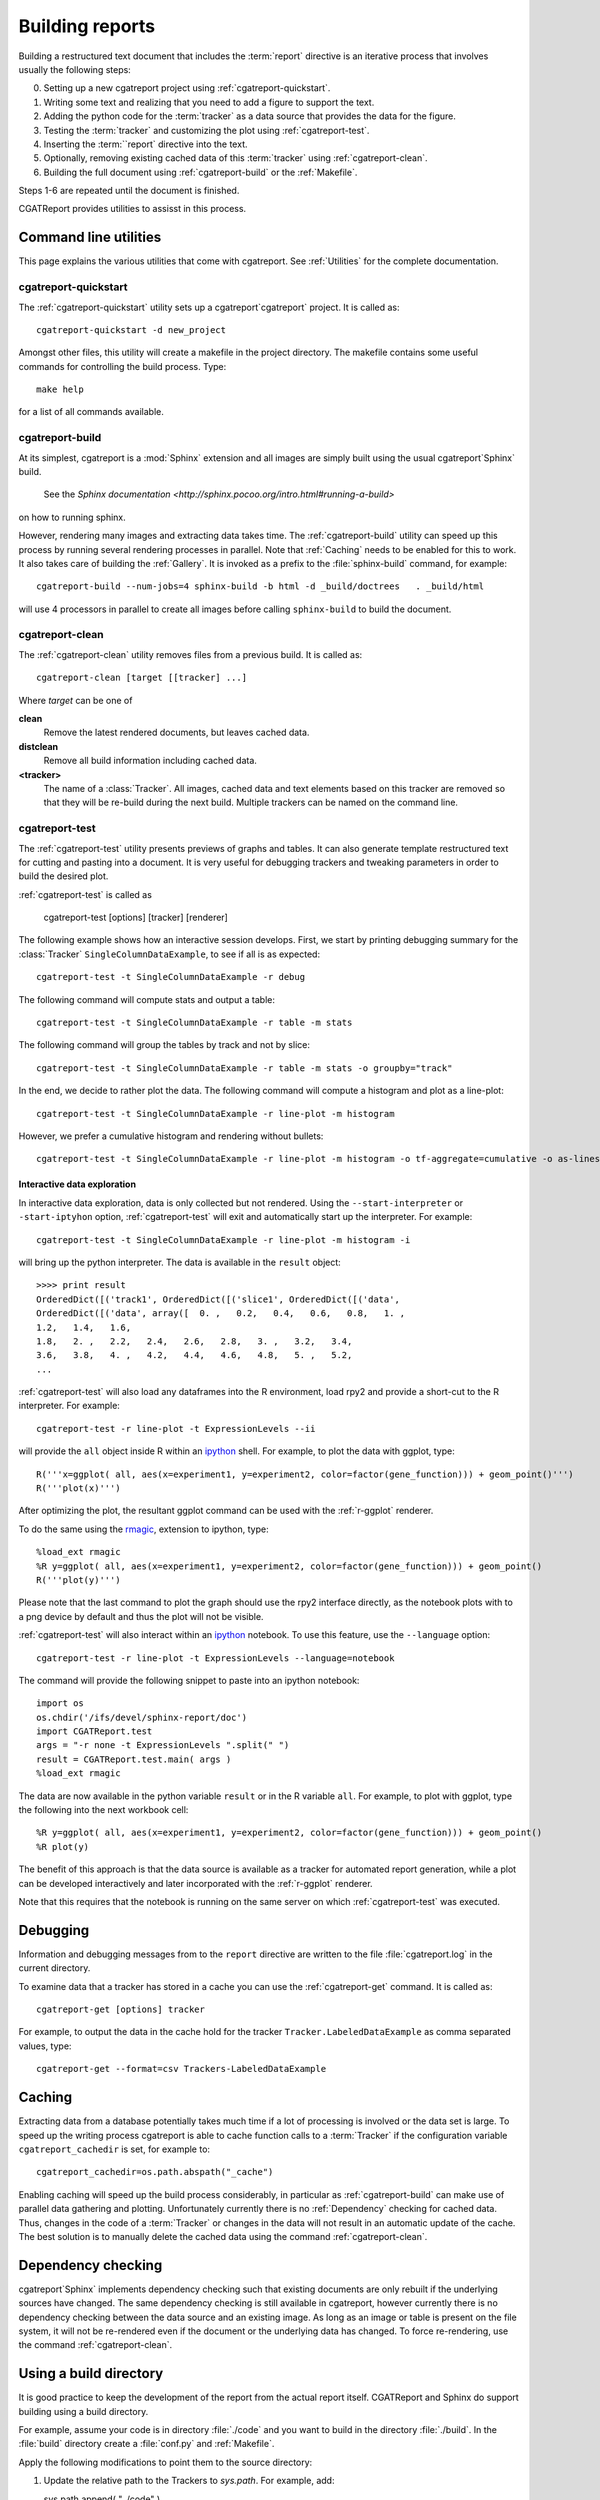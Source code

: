 .. _Running:

=================
Building reports
=================

Building a restructured text document that includes the :term:`report`
directive is an iterative process that involves usually the following
steps:

0. Setting up a new cgatreport project using
   :ref:`cgatreport-quickstart`.

1. Writing some text and realizing that you need to add a figure to
   support the text.

2. Adding the python code for the :term:`tracker` as a data source
   that provides the data for the figure.

3. Testing the :term:`tracker` and customizing the plot using
   :ref:`cgatreport-test`.

4. Inserting the :term:``report` directive into the text.

5. Optionally, removing existing cached data of this :term:`tracker`
   using :ref:`cgatreport-clean`.

6. Building the full document using :ref:`cgatreport-build` or the
   :ref:`Makefile`.

Steps 1-6 are repeated until the document is finished.

CGATReport provides utilities to assisst in this process.

Command line utilities
======================

This page explains the various utilities that come with cgatreport. See :ref:`Utilities`
for the complete documentation.

.. _sphinxeport-quickstart:

cgatreport-quickstart
-----------------------

The :ref:`cgatreport-quickstart` utility sets up a cgatreport`cgatreport`
project. It is called as::

   cgatreport-quickstart -d new_project

.. _makefile:

Amongst other files, this utility will create a makefile in the
project directory. The makefile contains some useful commands for
controlling the build process. Type::

   make help

for a list of all commands available.

.. _sphinxeport-build:

cgatreport-build
------------------

At its simplest, cgatreport is a :mod:`Sphinx` extension
and all images are simply built using the usual cgatreport`Sphinx` build.
 See the `Sphinx documentation <http://sphinx.pocoo.org/intro.html#running-a-build>`
on how to running sphinx.

However, rendering many images and extracting data takes time. The :ref:`cgatreport-build`
utility can speed up this process by running several rendering processes in parallel.
Note that :ref:`Caching` needs to be enabled for this to work. It also takes care of 
building the :ref:`Gallery`. It is invoked as a prefix to the :file:`sphinx-build`
command, for example::
   
   cgatreport-build --num-jobs=4 sphinx-build -b html -d _build/doctrees   . _build/html

will use 4 processors in parallel to create all images before calling
``sphinx-build`` to build the document.

.. _sphinxeport-clean:

cgatreport-clean
------------------

The :ref:`cgatreport-clean` utility removes files from a previous build. It is called as::

   cgatreport-clean [target [[tracker] ...]

Where *target* can be one of 

**clean**
   Remove the latest rendered documents, but leaves cached data.

**distclean**
   Remove all build information including cached data.

**<tracker>**
   The name of a :class:`Tracker`. All images, cached data and text elements based
   on this tracker are removed so that they will be re-build during the 
   next build. Multiple trackers can be named on the command line.

.. _sphinxeport-test:

cgatreport-test
-----------------

The :ref:`cgatreport-test` utility presents previews of graphs and tables. It
can also generate template restructured text for cutting and pasting into a 
document. It is very useful for debugging trackers and tweaking parameters in order
to build the desired plot.

:ref:`cgatreport-test` is called as

   cgatreport-test [options] [tracker] [renderer]

The following example shows how an interactive session develops. First, we start by printing 
debugging summary for the :class:`Tracker` ``SingleColumnDataExample``, to see if all is 
as expected::

   cgatreport-test -t SingleColumnDataExample -r debug

The following command will compute stats and output a table::

   cgatreport-test -t SingleColumnDataExample -r table -m stats

The following command will group the tables by track and not by slice::

   cgatreport-test -t SingleColumnDataExample -r table -m stats -o groupby="track"

In the end, we decide to rather plot the data. The following command will compute 
a histogram and plot as a line-plot::

   cgatreport-test -t SingleColumnDataExample -r line-plot -m histogram

However, we prefer a cumulative histogram and rendering without bullets::

   cgatreport-test -t SingleColumnDataExample -r line-plot -m histogram -o tf-aggregate=cumulative -o as-lines

Interactive data exploration
++++++++++++++++++++++++++++

In interactive data exploration, data is only collected but not
rendered. Using the ``--start-interpreter`` or ``-start-iptyhon`` option, 
:ref:`cgatreport-test` will exit and automatically start up the
interpreter. For example::

   cgatreport-test -t SingleColumnDataExample -r line-plot -m histogram -i

will bring up the python interpreter. The data is available in the
``result`` object::
    
   >>>> print result
   OrderedDict([('track1', OrderedDict([('slice1', OrderedDict([('data',
   OrderedDict([('data', array([  0. ,   0.2,   0.4,   0.6,   0.8,   1. ,
   1.2,   1.4,   1.6,
   1.8,   2. ,   2.2,   2.4,   2.6,   2.8,   3. ,   3.2,   3.4,
   3.6,   3.8,   4. ,   4.2,   4.4,   4.6,   4.8,   5. ,   5.2,
   ...

:ref:`cgatreport-test` will also load any dataframes into the R
environment, load rpy2 and provide a short-cut to the R
interpreter. For example::

   cgatreport-test -r line-plot -t ExpressionLevels --ii

will provide the ``all`` object inside R within an ipython_ shell. For
example, to plot the data with ggplot, type::

   R('''x=ggplot( all, aes(x=experiment1, y=experiment2, color=factor(gene_function))) + geom_point()''')
   R('''plot(x)''')

After optimizing the plot, the resultant ggplot command can be used
with the :ref:`r-ggplot` renderer.

To do the same using the `rmagic
<http://ipython.org/ipython-doc/dev/config/extensions/rmagic.html>`_,
extension to ipython, type::

   %load_ext rmagic
   %R y=ggplot( all, aes(x=experiment1, y=experiment2, color=factor(gene_function))) + geom_point()
   R('''plot(y)''')

Please note that the last command to plot the graph should use the rpy2 interface
directly, as the notebook plots with to a png device by default and
thus the plot will not be visible.

:ref:`cgatreport-test` will also interact within an ipython_
notebook. To use this feature, use the ``--language`` option::

   cgatreport-test -r line-plot -t ExpressionLevels --language=notebook

The command will provide the following snippet to paste into an ipython
notebook::

   import os
   os.chdir('/ifs/devel/sphinx-report/doc')
   import CGATReport.test
   args = "-r none -t ExpressionLevels ".split(" ")
   result = CGATReport.test.main( args )
   %load_ext rmagic

The data are now available in the python variable ``result`` or in the
R variable ``all``. For example, to plot with ggplot, type the
following into the next workbook cell::

   %R y=ggplot( all, aes(x=experiment1, y=experiment2, color=factor(gene_function))) + geom_point()
   %R plot(y)

The benefit of this approach is that the data source is available
as a tracker for automated report generation, while a plot can
be developed interactively and later incorporated with the
:ref:`r-ggplot` renderer.

Note that this requires that the notebook is running on the same
server on which :ref:`cgatreport-test` was executed.

.. _Debugging:

Debugging
=========

Information and debugging messages from to the ``report`` directive are
written to the file :file:`cgatreport.log` in the current directory.

To examine data that a tracker has stored in a cache you can use
the :ref:`cgatreport-get` command. It is called as::

   cgatreport-get [options] tracker

For example, to output the data in the cache hold for the tracker ``Tracker.LabeledDataExample`` as
comma separated values, type::

   cgatreport-get --format=csv Trackers-LabeledDataExample

.. _Caching:

Caching
=======

Extracting data from a database potentially takes much time if a lot of processing
is involved or the data set is large. To speed up the writing process cgatreport
is able to cache function calls to a :term:`Tracker` if the configuration variable
``cgatreport_cachedir`` is set, for example to::

   cgatreport_cachedir=os.path.abspath("_cache")

Enabling caching will speed up the build process considerably, in particular as
:ref:`cgatreport-build` can make use of parallel data gathering and plotting.
Unfortunately currently there is no :ref:`Dependency` checking for cached data.
Thus, changes in the code of a :term:`Tracker` or changes in the data will not
result in an automatic update of the cache. The best solution is to manually
delete the cached data using the command :ref:`cgatreport-clean`.

.. _Dependency:

Dependency checking
===================

cgatreport`Sphinx` implements dependency checking such that existing documents are only rebuilt
if the underlying sources have changed. The same dependency checking is still available in
cgatreport, however currently there is no dependency checking between the data
source and an existing image. As long as an image or table is present on the file system, it
will not be re-rendered even if the document or the underlying data has changed. To force
re-rendering, use the command :ref:`cgatreport-clean`.

.. _BuildDirecotry:

Using a build directory
=======================

It is good practice to keep the development of the report from the actual
report itself. CGATReport and Sphinx do support building using a build
directory.

For example, assume your code is in directory :file:`./code` and you want to build
in the directory :file:`./build`. In the :file:`build` directory create a :file:`conf.py`
and :ref:`Makefile`.

Apply the following modifications to point them to the source directory:

1. Update the relative path to the Trackers to *sys.path*. For example, add::

   sys.path.append( "../code" )

2. Point the *templates_path* variable in the html section to the :file:`code` directory::

   templates_path = ['../code/_templates']

3. Update :file:`Makefile` and add ``-c . ../source`` to the

.. _Gallery:
.. _cgatreport-gallery:

Gallery
=======

cgatreport builds a gallery of all plots created similar to the
`matplotlib gallery <matplotlib.sourceforge.net/gallery.html>`_. The gallery
can be built manually with :ref:`cgatreport-gallery`, but is also built
automatically by :ref:`cgatreport-build`.


.. _ipython: http://ipython.org/ 
